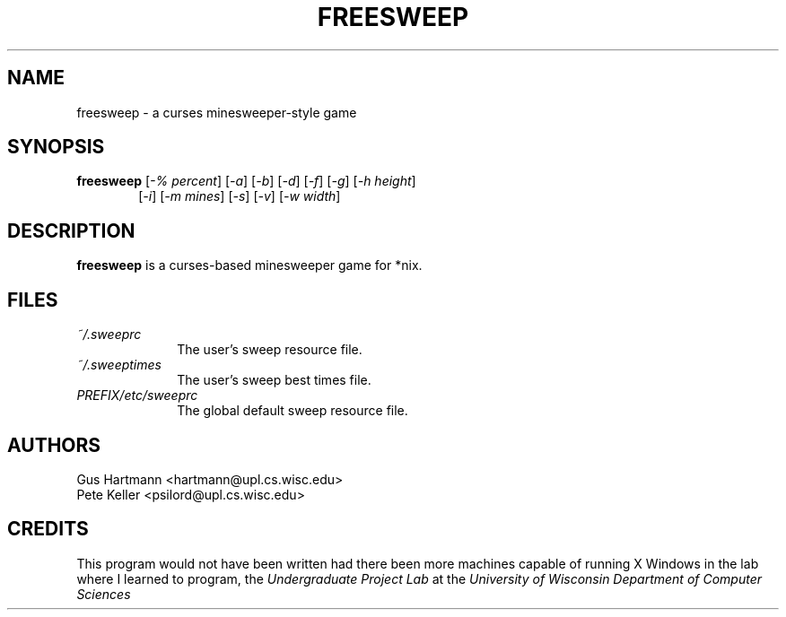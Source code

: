 .TH FREESWEEP 6 "Version 0.86" "Gus Hartmann & Pete Keller"

.SH NAME
freesweep \- a curses minesweeper-style game

.SH SYNOPSIS
.TP 6
\fBfreesweep\fP [\fI-% percent\fP] [\fI-a\fP] [\fI-b\fP] [\fI-d\fP] [\fI-f\fP] [\fI-g\fP] [\fI-h height\fP]
[\fI-i\fP] [\fI-m mines\fP] [\fI-s\fP] [\fI-v\fP] [\fI-w width\fP]

.SH DESCRIPTION
\fBfreesweep\fP is a curses-based minesweeper game for *nix.

.SH FILES
.TP 10
.I ~/.sweeprc
The user's sweep resource file.
.TP 10
.I ~/.sweeptimes
The user's sweep best times file.
.TP 10
.I PREFIX/etc/sweeprc
The global default sweep resource file.

.SH AUTHORS
Gus Hartmann <hartmann@upl.cs.wisc.edu>
.br
Pete Keller <psilord@upl.cs.wisc.edu>
.br

.SH CREDITS
This program would not have been written had there been more machines capable
of running X Windows in the lab where I learned to program, the
.I Undergraduate Project Lab
at the
.I University of Wisconsin Department of Computer Sciences

